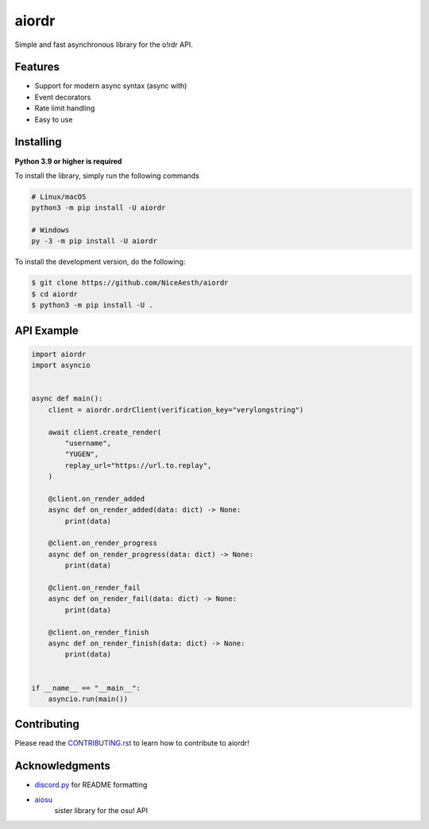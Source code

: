 aiordr
======

|Python| |pypi| |pre-commit.ci status| |rtd| |pytest| |mypy| |codacy|

Simple and fast asynchronous library for the o!rdr API.


Features
--------

- Support for modern async syntax (async with)
- Event decorators
- Rate limit handling
- Easy to use


Installing
----------

**Python 3.9 or higher is required**

To install the library, simply run the following commands

.. code:: sh

    # Linux/macOS
    python3 -m pip install -U aiordr

    # Windows
    py -3 -m pip install -U aiordr


To install the development version, do the following:

.. code:: sh

    $ git clone https://github.com/NiceAesth/aiordr
    $ cd aiordr
    $ python3 -m pip install -U .


API Example
-----------

.. code:: py

   import aiordr
   import asyncio


   async def main():
       client = aiordr.ordrClient(verification_key="verylongstring")

       await client.create_render(
           "username",
           "YUGEN",
           replay_url="https://url.to.replay",
       )

       @client.on_render_added
       async def on_render_added(data: dict) -> None:
           print(data)

       @client.on_render_progress
       async def on_render_progress(data: dict) -> None:
           print(data)

       @client.on_render_fail
       async def on_render_fail(data: dict) -> None:
           print(data)

       @client.on_render_finish
       async def on_render_finish(data: dict) -> None:
           print(data)


   if __name__ == "__main__":
       asyncio.run(main())


Contributing
------------

Please read the `CONTRIBUTING.rst <.github/CONTRIBUTING.rst>`__ to learn how to contribute to aiordr!


Acknowledgments
---------------

-  `discord.py <https://github.com/Rapptz/discord.py>`__
   for README formatting
- `aiosu <https://github.com/NiceAesth/aiosu>`__
   sister library for the osu! API


.. |Python| image:: https://img.shields.io/pypi/pyversions/aiordr.svg
    :target: https://pypi.python.org/pypi/aiordr
    :alt: Python version info
.. |pypi| image:: https://img.shields.io/pypi/v/aiordr.svg
    :target: https://pypi.python.org/pypi/aiordr
    :alt: PyPI version info
.. |pre-commit.ci status| image:: https://results.pre-commit.ci/badge/github/NiceAesth/aiordr/master.svg
    :target: https://results.pre-commit.ci/latest/github/NiceAesth/aiordr/master
    :alt: pre-commit.ci status
.. |pytest| image:: https://github.com/NiceAesth/aiordr/actions/workflows/pytest.yml/badge.svg
    :target: https://github.com/NiceAesth/aiordr/actions/workflows/pytest.yml
    :alt: pytest Status
.. |mypy| image:: https://github.com/NiceAesth/aiordr/actions/workflows/mypy.yml/badge.svg
    :target: https://github.com/NiceAesth/aiordr/actions/workflows/mypy.yml
    :alt: mypy Status
.. |rtd| image:: https://readthedocs.org/projects/aiordr/badge/?version=latest
    :target: https://aiordr.readthedocs.io/en/latest/?badge=latest
    :alt: Documentation Status
.. |codacy| image:: https://app.codacy.com/project/badge/Grade/9bf211d7e29546dc99cc0b1a3d89b291
    :target: https://www.codacy.com/gh/NiceAesth/aiosu/dashboard?utm_source=github.com&amp;utm_medium=referral&amp;utm_content=NiceAesth/aiosu&amp;utm_campaign=Badge_Grade
    :alt: Codacy Status
